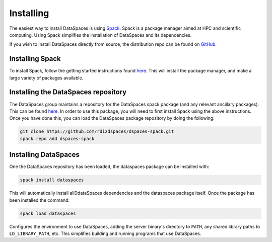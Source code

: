 Installing
==========

The easiest way to install DataSpaces is using `Spack <https://spack.readthedocs.io/en/latest/>`_. Spack is a package manager aimed at HPC and scientific computing.
Using Spack simplifies the installation of DataSpaces and its dependencies.

If you wish to install DataSpaces directly from source, the distribution repo can be found on `GitHub <https://github.com/rdi2dspaces/dspaces>`_.

Installing Spack
----------------

To install Spack, follow the getting started instructions found `here <https://spack.readthedocs.io/en/latest/getting_started.html>`_. 
This will install the package manager, and make a large variety of packages available.

Installing the DataSpaces repository
------------------------------------

The DataSpaces group maintains a repository for the DataSpaces spack package (and any relevant ancillary packages). This can be found `here <https://github.com/rdi2dspaces/dspaces-spack>`_. 
In order to use this package, you will need to first install Spack using the above instructions.
Once you have done this, you can load the DataSpaces package repository by doing the following:

.. code-block:: console

   git clone https://github.com/rdi2dspaces/dspaces-spack.git
   spack repo add dspaces-spack

Installing DataSpaces
---------------------

One the DataSpaces repository has been loaded, the dataspaces package can be installed with:

.. code-block:: console

   spack install dataspaces

This will automatically install allDdataSpaces dependencies and the dataspaces package itself. 
Once the package has been installed the command:

.. code-block:: console

   spack load dataspaces

Configures the environment to use DataSpaces, adding the server binary's directory to ``PATH``, any shared library paths to ``LD_LIBRARY_PATH``, etc. 
This simplifies building and running programs that use DataSpaces.
